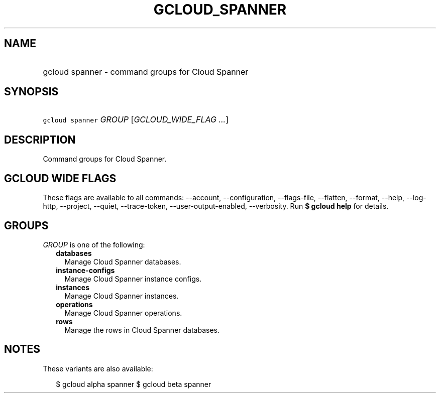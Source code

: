 
.TH "GCLOUD_SPANNER" 1



.SH "NAME"
.HP
gcloud spanner \- command groups for Cloud Spanner



.SH "SYNOPSIS"
.HP
\f5gcloud spanner\fR \fIGROUP\fR [\fIGCLOUD_WIDE_FLAG\ ...\fR]



.SH "DESCRIPTION"

Command groups for Cloud Spanner.



.SH "GCLOUD WIDE FLAGS"

These flags are available to all commands: \-\-account, \-\-configuration,
\-\-flags\-file, \-\-flatten, \-\-format, \-\-help, \-\-log\-http, \-\-project,
\-\-quiet, \-\-trace\-token, \-\-user\-output\-enabled, \-\-verbosity. Run \fB$
gcloud help\fR for details.



.SH "GROUPS"

\f5\fIGROUP\fR\fR is one of the following:

.RS 2m
.TP 2m
\fBdatabases\fR
Manage Cloud Spanner databases.

.TP 2m
\fBinstance\-configs\fR
Manage Cloud Spanner instance configs.

.TP 2m
\fBinstances\fR
Manage Cloud Spanner instances.

.TP 2m
\fBoperations\fR
Manage Cloud Spanner operations.

.TP 2m
\fBrows\fR
Manage the rows in Cloud Spanner databases.


.RE
.sp

.SH "NOTES"

These variants are also available:

.RS 2m
$ gcloud alpha spanner
$ gcloud beta spanner
.RE

